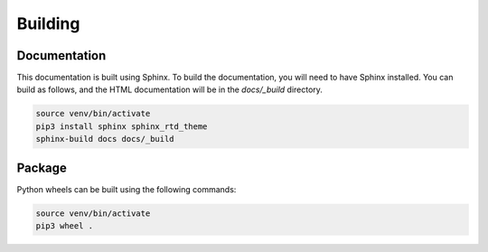 Building
========

Documentation
-------------
This documentation is built using Sphinx. To build the documentation, you will
need to have Sphinx installed. You can build as follows, and the HTML
documentation will be in the `docs/_build` directory.

.. code-block:: bash

	source venv/bin/activate
	pip3 install sphinx sphinx_rtd_theme
	sphinx-build docs docs/_build

Package
-------
Python wheels can be built using the following commands:

.. code-block:: bash

	source venv/bin/activate
	pip3 wheel .
